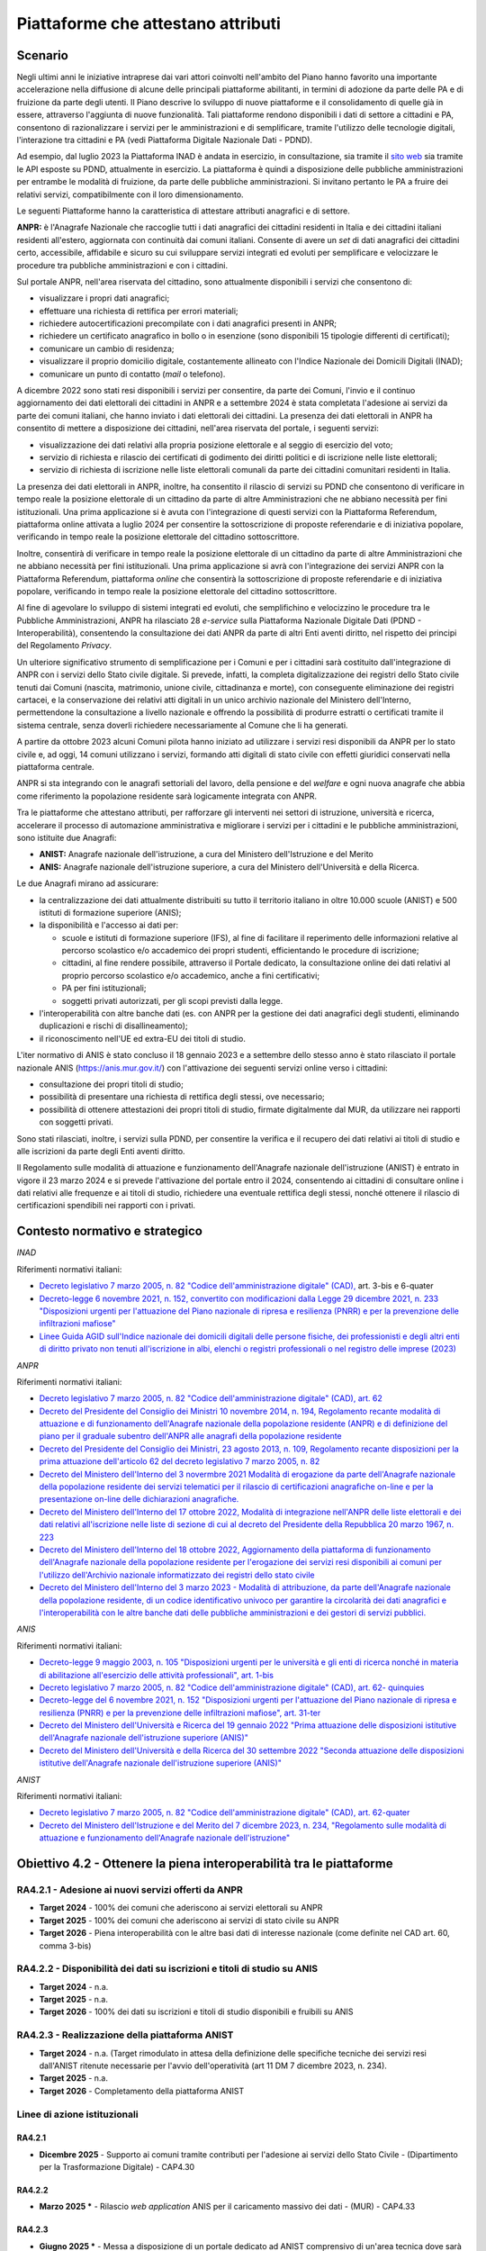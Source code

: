 Piattaforme che attestano attributi
===================================

Scenario
--------

Negli ultimi anni le iniziative intraprese dai vari attori coinvolti nell'ambito
del Piano hanno favorito una importante accelerazione nella diffusione di alcune
delle principali piattaforme abilitanti, in termini di adozione da parte delle
PA e di fruizione da parte degli utenti. Il Piano descrive lo sviluppo di nuove
piattaforme e il consolidamento di quelle già in essere, attraverso l'aggiunta
di nuove funzionalità. Tali piattaforme rendono disponibili i dati di settore a
cittadini e PA, consentono di razionalizzare i servizi per le amministrazioni e
di semplificare, tramite l'utilizzo delle tecnologie digitali, l'interazione tra
cittadini e PA (vedi Piattaforma Digitale Nazionale Dati - PDND).

Ad esempio, dal luglio 2023 la Piattaforma INAD è andata in esercizio, in
consultazione, sia tramite il `sito web
<https://domiciliodigitale.gov.it/dgit/home/public/#!/home>`__ sia tramite le
API esposte su PDND, attualmente in esercizio. La piattaforma è quindi a
disposizione delle pubbliche amministrazioni per entrambe le modalità di
fruizione, da parte delle pubbliche amministrazioni. Si invitano pertanto le PA
a fruire dei relativi servizi, compatibilmente con il loro dimensionamento.

Le seguenti Piattaforme hanno la caratteristica di attestare attributi
anagrafici e di settore.

**ANPR:** è l'Anagrafe Nazionale che raccoglie tutti i dati anagrafici dei
cittadini residenti in Italia e dei cittadini italiani residenti all'estero,
aggiornata con continuità dai comuni italiani. Consente di avere un *set* di
dati anagrafici dei cittadini certo, accessibile, affidabile e sicuro su cui
sviluppare servizi integrati ed evoluti per semplificare e velocizzare le
procedure tra pubbliche amministrazioni e con i cittadini.

Sul portale ANPR, nell'area riservata del cittadino, sono attualmente
disponibili i servizi che consentono di:

-  visualizzare i propri dati anagrafici;

-  effettuare una richiesta di rettifica per errori materiali;

-  richiedere autocertificazioni precompilate con i dati anagrafici
   presenti in ANPR;

-  richiedere un certificato anagrafico in bollo o in esenzione (sono
   disponibili 15 tipologie differenti di certificati);

-  comunicare un cambio di residenza;

-  visualizzare il proprio domicilio digitale, costantemente allineato
   con l'Indice Nazionale dei Domicili Digitali (INAD);

-  comunicare un punto di contatto (*mail* o telefono).

A dicembre 2022 sono stati resi disponibili i servizi per consentire, da parte
dei Comuni, l'invio e il continuo aggiornamento dei dati elettorali dei
cittadini in ANPR e a settembre 2024 è stata completata l'adesione ai servizi da
parte dei comuni italiani, che hanno inviato i dati elettorali dei cittadini. La
presenza dei dati elettorali in ANPR ha consentito di mettere a disposizione dei
cittadini, nell'area riservata del portale, i seguenti servizi:

-  visualizzazione dei dati relativi alla propria posizione elettorale e al
   seggio di esercizio del voto;

-  servizio di richiesta e rilascio dei certificati di godimento dei diritti
   politici e di iscrizione nelle liste elettorali;

-  servizio di richiesta di iscrizione nelle liste elettorali comunali da parte
   dei cittadini comunitari residenti in Italia.

La presenza dei dati elettorali in ANPR, inoltre, ha consentito il rilascio di
servizi su PDND che consentono di verificare in tempo reale la posizione
elettorale di un cittadino da parte di altre Amministrazioni che ne abbiano
necessità per fini istituzionali. Una prima applicazione si è avuta con
l'integrazione di questi servizi con la Piattaforma Referendum, piattaforma
online attivata a luglio 2024 per consentire la sottoscrizione di proposte
referendarie e di iniziativa popolare, verificando in tempo reale la posizione
elettorale del cittadino sottoscrittore.

Inoltre, consentirà di verificare in tempo reale la posizione elettorale
di un cittadino da parte di altre Amministrazioni che ne abbiano
necessità per fini istituzionali. Una prima applicazione si avrà con
l'integrazione dei servizi ANPR con la Piattaforma Referendum,
piattaforma *online* che consentirà la sottoscrizione di proposte
referendarie e di iniziativa popolare, verificando in tempo reale la
posizione elettorale del cittadino sottoscrittore.

Al fine di agevolare lo sviluppo di sistemi integrati ed evoluti, che
semplifichino e velocizzino le procedure tra le Pubbliche
Amministrazioni, ANPR ha rilasciato 28 *e-service* sulla
Piattaforma Nazionale Digitale Dati (PDND - Interoperabilità),
consentendo la consultazione dei dati ANPR da parte di altri Enti aventi
diritto, nel rispetto dei principi del Regolamento *Privacy*.

Un ulteriore significativo strumento di semplificazione per i Comuni e per i
cittadini sarà costituito dall'integrazione di ANPR con i servizi dello Stato
civile digitale. Si prevede, infatti, la completa digitalizzazione dei registri
dello Stato civile tenuti dai Comuni (nascita, matrimonio, unione civile,
cittadinanza e morte), con conseguente eliminazione dei registri cartacei, e la
conservazione dei relativi atti digitali in un unico archivio nazionale del
Ministero dell'Interno, permettendone la consultazione a livello nazionale e
offrendo la possibilità di produrre estratti o certificati tramite il sistema
centrale, senza doverli richiedere necessariamente al Comune che li ha generati.

A partire da ottobre 2023 alcuni Comuni pilota hanno iniziato ad utilizzare i
servizi resi disponibili da ANPR per lo stato civile e, ad oggi, 14 comuni
utilizzano i servizi, formando atti digitali di stato civile con effetti
giuridici conservati nella piattaforma centrale.

ANPR si sta integrando con le anagrafi settoriali del lavoro, della
pensione e del *welfare* e ogni nuova anagrafe che abbia come
riferimento la popolazione residente sarà logicamente integrata con
ANPR.

Tra le piattaforme che attestano attributi, per rafforzare gli interventi nei
settori di istruzione, università e ricerca, accelerare il processo di
automazione amministrativa e migliorare i servizi per i cittadini e le pubbliche
amministrazioni, sono istituite due Anagrafi:

-  **ANIST:** Anagrafe nazionale dell'istruzione, a cura del Ministero
   dell'Istruzione e del Merito

-  **ANIS:** Anagrafe nazionale dell'istruzione superiore, a cura del
   Ministero dell'Università e della Ricerca.

Le due Anagrafi mirano ad assicurare:

-  la centralizzazione dei dati attualmente distribuiti su tutto il
   territorio italiano in oltre 10.000 scuole (ANIST) e 500 istituti di
   formazione superiore (ANIS);

-  la disponibilità e l'accesso ai dati per:

   -  scuole e istituti di formazione superiore (IFS), al fine di
      facilitare il reperimento delle informazioni relative al percorso
      scolastico e/o accademico dei propri studenti, efficientando le
      procedure di iscrizione;

   -  cittadini, al fine rendere possibile, attraverso il Portale
      dedicato, la consultazione online dei dati relativi al proprio
      percorso scolastico e/o accademico, anche a fini certificativi;

   -  PA per fini istituzionali;

   -  soggetti privati autorizzati, per gli scopi previsti dalla legge.

-  l'interoperabilità con altre banche dati (es. con ANPR per la
   gestione dei dati anagrafici degli studenti, eliminando duplicazioni
   e rischi di disallineamento);

-  il riconoscimento nell'UE ed extra-EU dei titoli di studio.

L'iter normativo di ANIS è stato concluso il 18 gennaio 2023 e a settembre dello
stesso anno è stato rilasciato il portale nazionale ANIS
(https://anis.mur.gov.it/) con l'attivazione dei seguenti servizi online verso i
cittadini:

- consultazione dei propri titoli di studio;

- possibilità di presentare una richiesta di rettifica degli stessi, ove
  necessario;

- possibilità di ottenere attestazioni dei propri titoli di studio, firmate
  digitalmente dal MUR, da utilizzare nei rapporti con soggetti privati.

Sono stati rilasciati, inoltre, i servizi sulla PDND, per consentire la verifica
e il recupero dei dati relativi ai titoli di studio e alle iscrizioni da parte
degli Enti aventi diritto.

Il Regolamento sulle modalità di attuazione e funzionamento dell'Anagrafe
nazionale dell'istruzione (ANIST) è entrato in vigore il 23 marzo 2024 e si
prevede l'attivazione del portale entro il 2024, consentendo ai cittadini di
consultare online i dati relativi alle frequenze e ai titoli di studio,
richiedere una eventuale rettifica degli stessi, nonché ottenere il rilascio di
certificazioni spendibili nei rapporti con i privati.

Contesto normativo e strategico
-------------------------------

*INAD*

Riferimenti normativi italiani:

-  `Decreto legislativo 7 marzo 2005, n. 82 "Codice dell'amministrazione
   digitale" (CAD),
   <http://www.normattiva.it/uri-res/N2Ls?urn:nir:stato:decreto.legislativo:2005-03-07;82~art64bis>`__
   art. 3-bis e 6-quater

-  `Decreto-legge 6 novembre 2021, n. 152, convertito con modificazioni
   dalla Legge 29 dicembre 2021, n. 233 "Disposizioni urgenti per
   l'attuazione del Piano nazionale di ripresa e resilienza (PNRR) e per
   la prevenzione delle infiltrazioni
   mafiose" <https://www.normattiva.it/uri-res/N2Ls?urn:nir:stato:decreto.legge:2021-11-06;152>`__

-  `Linee Guida AGID sull'Indice nazionale dei domicili digitali delle
   persone fisiche, dei professionisti e degli altri enti di diritto
   privato non tenuti all'iscrizione in albi, elenchi o registri
   professionali o nel registro delle imprese
   (2023) <https://trasparenza.agid.gov.it/moduli/downloadFile.php?file=oggetto_allegati/221871119160O__OLinee+guida+inad+ex+art.+6quater+cad.pdf>`__

*ANPR*

Riferimenti normativi italiani:

-  `Decreto legislativo 7 marzo 2005, n. 82 "Codice dell'amministrazione
   digitale" (CAD), art.
   62 <http://www.normattiva.it/uri-res/N2Ls?urn:nir:stato:decreto.legislativo:2005-03-07;82~art64bis>`__

-  `Decreto del Presidente del Consiglio dei Ministri 10 novembre 2014,
   n. 194, Regolamento recante modalità di attuazione e di funzionamento
   dell'Anagrafe nazionale della popolazione residente (ANPR) e di
   definizione del piano per il graduale subentro dell'ANPR alle
   anagrafi della popolazione
   residente <https://www.normattiva.it/uri-res/N2Ls?urn:nir:stato:decreto.del.presidente.del.consiglio.dei.ministri:2014-11-10;194!vig=2017-12-07>`__

-  `Decreto del Presidente del Consiglio dei Ministri, 23 agosto 2013,
   n. 109, Regolamento recante disposizioni per la prima attuazione
   dell'articolo 62 del decreto legislativo 7 marzo 2005, n.
   82 <https://www.normattiva.it/uri-res/N2Ls?urn:nir:presidente.consiglio:decreto:2013-08-23;109>`__

-  `Decreto del Ministero dell'Interno del 3 novermbre 2021 Modalità di
   erogazione da parte dell'Anagrafe nazionale della popolazione
   residente dei servizi telematici per il rilascio di certificazioni
   anagrafiche on-line e per la presentazione on-line delle
   dichiarazioni
   anagrafiche. <https://www.gazzettaufficiale.it/eli/id/2021/11/24/21A06914/sg>`__

-  `Decreto del Ministero dell'Interno del 17 ottobre 2022, Modalità di
   integrazione nell'ANPR delle liste elettorali e dei dati relativi
   all'iscrizione nelle liste di sezione di cui al decreto del
   Presidente della Repubblica 20 marzo 1967, n.
   223 <https://www.gazzettaufficiale.it/eli/id/2022/11/15/22A06434/sg>`__

-  `Decreto del Ministero dell'Interno del 18 ottobre 2022,
   Aggiornamento della piattaforma di funzionamento dell'Anagrafe
   nazionale della popolazione residente per l'erogazione dei servizi
   resi disponibili ai comuni per l'utilizzo dell'Archivio nazionale
   informatizzato dei registri dello stato
   civile <https://www.gazzettaufficiale.it/eli/id/2022/11/17/22A06473/sg>`__

-  `Decreto del Ministero dell'Interno del 3 marzo 2023 - Modalità di
   attribuzione, da parte dell'Anagrafe nazionale della popolazione
   residente, di un codice identificativo univoco per garantire la
   circolarità dei dati anagrafici e l'interoperabilità con le altre
   banche dati delle pubbliche amministrazioni e dei gestori di servizi
   pubblici. <https://www.gazzettaufficiale.it/eli/id/2023/04/18/23A02326/sg>`__

*ANIS*

Riferimenti normativi italiani:

-  `Decreto-legge 9 maggio 2003, n. 105 "Disposizioni urgenti per le
   università e gli enti di ricerca nonché in materia di abilitazione
   all'esercizio delle attività professionali", art.
   1-bis <https://www.normattiva.it/uri-res/N2Ls?urn:nir:stato:decreto.legge:2003-05-09;105>`__

-  `Decreto legislativo 7 marzo 2005, n. 82 "Codice dell'amministrazione
   digitale" (CAD), art. 62-
   quinquies <http://www.normattiva.it/uri-res/N2Ls?urn:nir:stato:decreto.legislativo:2005-03-07;82~art64bis>`__

-  `Decreto-legge del 6 novembre 2021, n. 152 "Disposizioni urgenti per
   l'attuazione del Piano nazionale di ripresa e resilienza (PNRR) e per
   la prevenzione delle infiltrazioni mafiose", art.
   31-ter <https://www.normattiva.it/uri-res/N2Ls?urn:nir:stato:decreto.legge:2021;152~art39>`__

-  `Decreto del Ministero dell'Università e Ricerca del 19 gennaio 2022
   "Prima attuazione delle disposizioni istitutive dell'Anagrafe
   nazionale dell'istruzione superiore
   (ANIS)" <https://www.gazzettaufficiale.it/eli/id/2022/04/07/22A02177/sg>`__

-  `Decreto del Ministero dell'Università e della Ricerca del 30
   settembre 2022 "Seconda attuazione delle disposizioni istitutive
   dell'Anagrafe nazionale dell'istruzione superiore
   (ANIS)" <https://www.gazzettaufficiale.it/eli/id/2023/01/18/23A00212/sg>`__

*ANIST*

Riferimenti normativi italiani:

-  `Decreto legislativo 7 marzo 2005, n. 82 "Codice dell'amministrazione
   digitale" (CAD), art. 62-quater
   <http://www.normattiva.it/uri-res/N2Ls?urn:nir:stato:decreto.legislativo:2005-03-07;82~art64bis>`__

-  `Decreto del Ministero dell'Istruzione e del Merito del 7 dicembre 2023, n.
   234, "Regolamento sulle modalità di attuazione e funzionamento dell'Anagrafe
   nazionale dell'istruzione"
   <https://www.gazzettaufficiale.it/eli/id/2024/03/08/24G00037/sg>`__

Obiettivo 4.2 - Ottenere la piena interoperabilità tra le piattaforme
---------------------------------------------------------------------

RA4.2.1 - Adesione ai nuovi servizi offerti da ANPR
~~~~~~~~~~~~~~~~~~~~~~~~~~~~~~~~~~~~~~~~~~~~~~~~~~~

-  **Target 2024** - 100% dei comuni che aderiscono ai servizi
   elettorali su ANPR

-  **Target 2025** - 100% dei comuni che aderiscono ai servizi di stato
   civile su ANPR

-  **Target 2026** - Piena interoperabilità con le altre basi dati di
   interesse nazionale (come definite nel CAD art. 60, comma 3-bis)

RA4.2.2 - Disponibilità dei dati su iscrizioni e titoli di studio su ANIS
~~~~~~~~~~~~~~~~~~~~~~~~~~~~~~~~~~~~~~~~~~~~~~~~~~~~~~~~~~~~~~~~~~~~~~~~~

-  **Target 2024** - n.a.

-  **Target 2025** - n.a.

-  **Target 2026** - 100% dei dati su iscrizioni e titoli di studio
   disponibili e fruibili su ANIS

RA4.2.3 - Realizzazione della piattaforma ANIST
~~~~~~~~~~~~~~~~~~~~~~~~~~~~~~~~~~~~~~~~~~~~~~~

-  **Target 2024** - n.a. (Target rimodulato in attesa della
   definizione delle specifiche tecniche dei servizi resi dall'ANIST ritenute
   necessarie per l'avvio dell'operatività (art 11 DM 7 dicembre 2023, n. 234).

-  **Target 2025** - n.a.

-  **Target 2026** - Completamento della piattaforma ANIST

Linee di azione istituzionali
~~~~~~~~~~~~~~~~~~~~~~~~~~~~~

RA4.2.1
^^^^^^^

-  **Dicembre 2025** - Supporto ai comuni tramite contributi per l'adesione ai
   servizi dello Stato Civile - (Dipartimento per la Trasformazione Digitale) -
   CAP4.30

RA4.2.2
^^^^^^^

-  **Marzo 2025 \*** - Rilascio *web application* ANIS per il caricamento
   massivo dei dati - (MUR) - CAP4.33

RA4.2.3
^^^^^^^

-  **Giugno 2025 \*** - Messa a disposizione di un portale dedicato ad
   ANIST comprensivo di un'area tecnica dove sarà pubblicata la
   documentazione di interesse per le scuole - (Dipartimento per la
   Trasformazione Digitale) - CAP4.34

-  **Giugno 2026 \*** - Completamento  della piattaforma ANIST - (Dipartimento
   per la Trasformazione Digitale) - CAP4.35

Linee di azione per le PA
~~~~~~~~~~~~~~~~~~~~~~~~~

RA4.2.1
^^^^^^^

-  **Da febbraio 2024** - I Comuni potranno richiedere l'adesione servizi di
   Stato civile su ANPR - CAP4.PA.18

RA4.2.2
^^^^^^^

-  **Da gennaio 2024** - Le PA possono consultare i dati dell'ANIS attraverso
   servizi resi fruibili dalla PDND secondo quanto descritto nell'area tecnica
   del sito https://www.anis.mur.gov.it/area-tecnica/documentazione - CAP4.PA.19

-  **Da aprile 2025 \*** - Le Università possono trasmettere i propri dati
   per l'integrazione su ANIS attraverso l'uso di una *web application*
   - CAP4.PA.20

RA4.2.3
^^^^^^^

-  **Da luglio 205 \*** - Le istituzioni scolastiche possono prendere
   visione delle informazioni di interesse nell'area tecnica del portale
   messo a disposizione da ANIST - CAP4.PA.21

-  **Da luglio 2025 \*** - Le istituzioni scolastiche accedono alle
   funzionalità della piattaforma ANIST - CAP4.PA.22
